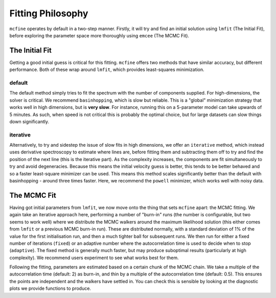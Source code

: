 ##################
Fitting Philosophy
##################

``mcfine`` operates by default in a two-step manner. Firstly, it will try and find an initial solution
using ``lmfit`` (The Initial Fit), before exploring the parameter space more thoroughly using ``emcee``
(The MCMC Fit).

===============
The Initial Fit
===============

Getting a good initial guess is critical for this fitting. ``mcfine`` offers two methods that have similar
accuracy, but different performance. Both of these wrap around ``lmfit``, which provides least-squares minimization.

-------
default
-------

The default method simply tries to fit the spectrum with the number of components supplied. For high-dimensions,
the solver is critical. We recommend ``basinhopping``, which is slow but reliable. This is a "global" minimization
strategy that works well in high dimensions, but is **very slow**. For instance, running this on a 5-parameter
model can take upwards of 5 minutes. As such, when speed is not critical this is probably the optimal choice,
but for large datasets can slow things down significantly.

---------
iterative
---------

Alternatively, to try and sidestep the issue of slow fits in high dimensions, we offer an ``iterative`` method, which
instead uses derivative spectroscopy to estimate where lines are, before fitting them and subtracting them off to
try and find the position of the next line (this is the iterative part). As the complexity increases, the components
are fit simultaneously to try and avoid degeneracies. Because this means the initial velocity guess is better, this
tends to be better behaved and so a faster least-square minimizer can be used. This means this method scales
significantly better than the default with basinhopping - around three times faster. Here, we recommend the ``powell``
minimizer, which works well with noisy data.

============
The MCMC Fit
============

Having got initial parameters from ``lmfit``, we now move onto the thing that sets ``mcfine`` apart: the MCMC fitting.
We again take an iterative approach here, performing a number of "burn-in" runs (the number is configurable, but two
seems to work well) where we distribute the MCMC walkers around the maximum likelihood solution (this either comes
from ``lmfit`` or a previous MCMC burn-in run). These are distributed normally, with a standard deviation of 1% of
the value for the first initialisation run, and then a much tighter ball for subsequent runs. We then run for either
a fixed number of iterations (``fixed``) or an adaptive number where the autocorrelation time is used to decide when
to stop (``adaptive``). The fixed method is generally much faster, but may produce suboptimal results (particularly at
high complexity). We recommend users experiment to see what works best for them.

Following the fitting, parameters are estimated based on a certain chunk of the MCMC chain. We take a multiple of
the autocorrelation time (default: 2) as burn-in, and thin by a multiple of the autocorrelation time (default: 0.5).
This ensures the points are independent and the walkers have settled in. You can check this is sensible by looking
at the diagnostic plots we provide functions to produce.



